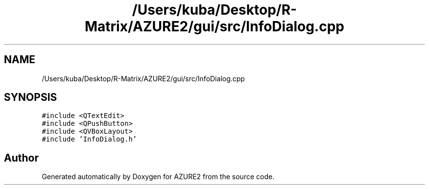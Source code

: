 .TH "/Users/kuba/Desktop/R-Matrix/AZURE2/gui/src/InfoDialog.cpp" 3AZURE2" \" -*- nroff -*-
.ad l
.nh
.SH NAME
/Users/kuba/Desktop/R-Matrix/AZURE2/gui/src/InfoDialog.cpp
.SH SYNOPSIS
.br
.PP
\fC#include <QTextEdit>\fP
.br
\fC#include <QPushButton>\fP
.br
\fC#include <QVBoxLayout>\fP
.br
\fC#include 'InfoDialog\&.h'\fP
.br

.SH "Author"
.PP 
Generated automatically by Doxygen for AZURE2 from the source code\&.
